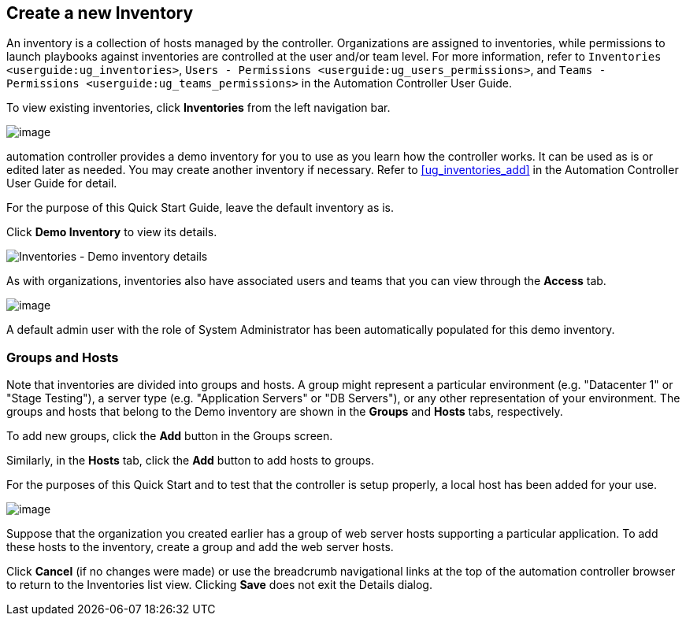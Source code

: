 == Create a new Inventory

An inventory is a collection of hosts managed by the controller.
Organizations are assigned to inventories, while permissions to launch
playbooks against inventories are controlled at the user and/or team
level. For more information, refer to
`Inventories <userguide:ug_inventories>`,
`Users - Permissions <userguide:ug_users_permissions>`, and
`Teams - Permissions <userguide:ug_teams_permissions>` in the Automation
Controller User Guide.

To view existing inventories, click *Inventories* from the left
navigation bar.

image:qs-inventories-default-list-view.png[image]

automation controller provides a demo inventory for you to use as you
learn how the controller works. It can be used as is or edited later as
needed. You may create another inventory if necessary. Refer to
xref:ug_inventories_add[] in the Automation Controller User Guide for detail.

For the purpose of this Quick Start Guide, leave the default inventory
as is.

Click *Demo Inventory* to view its details.

image:qs-inventories-demo-details.png[Inventories
- Demo inventory details]

As with organizations, inventories also have associated users and teams
that you can view through the *Access* tab.

image:qs-inventories-default-access-list-view.png[image]

A default admin user with the role of System Administrator has been
automatically populated for this demo inventory.

=== Groups and Hosts

Note that inventories are divided into groups and hosts. A group might
represent a particular environment (e.g. "Datacenter 1" or "Stage
Testing"), a server type (e.g. "Application Servers" or "DB Servers"),
or any other representation of your environment. The groups and hosts
that belong to the Demo inventory are shown in the *Groups* and *Hosts*
tabs, respectively.

To add new groups, click the *Add* button in the Groups screen.

Similarly, in the *Hosts* tab, click the *Add* button to add hosts to
groups.

For the purposes of this Quick Start and to test that the controller is
setup properly, a local host has been added for your use.

image:qs-inventories-default-host.png[image]

Suppose that the organization you created earlier has a group of web
server hosts supporting a particular application. To add these hosts to
the inventory, create a group and add the web server hosts.

Click *Cancel* (if no changes were made) or use the breadcrumb
navigational links at the top of the automation controller browser to
return to the Inventories list view. Clicking *Save* does not exit the
Details dialog.
